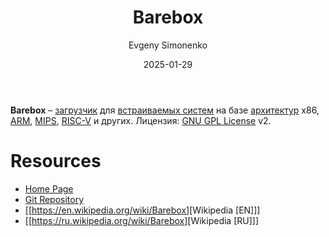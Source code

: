 :PROPERTIES:
:ID:       94fe9b92-7f76-4fb4-a1dc-267f20b04964
:END:
#+TITLE: Barebox
#+AUTHOR: Evgeny Simonenko
#+LANGUAGE: Russian
#+LICENSE: CC BY-SA 4.0
#+DATE: 2025-01-29
#+FILETAGS: :bootloader:

*Barebox* -- [[id:9c5aae01-e6c1-4758-aa13-f09f5cbdaf9c][загрузчик]] для [[id:2138a56b-6da7-459d-ac36-b58795ebb04c][встраиваемых систем]] на базе [[id:b52935f3-ec13-47f1-b74a-c194ede41f2b][архитектур]] x86, [[id:d60573e4-0481-4246-9be9-e10c33125d05][ARM]], [[id:2d959026-94b9-4769-a939-253cbef1b7a1][MIPS]], [[id:55f2037c-ed4f-4e02-aa47-fd802c0ec65d][RISC-V]] и других. Лицензия: [[id:9541deca-d668-45d6-9a8e-c295d2435c2f][GNU GPL License]] v2.

* Resources

- [[https://www.barebox.org/][Home Page]]
- [[https://git.pengutronix.de/cgit/barebox][Git Repository]]
- [[https://en.wikipedia.org/wiki/Barebox][Wikipedia [EN]​]]
- [[https://ru.wikipedia.org/wiki/Barebox][Wikipedia [RU]​]]
